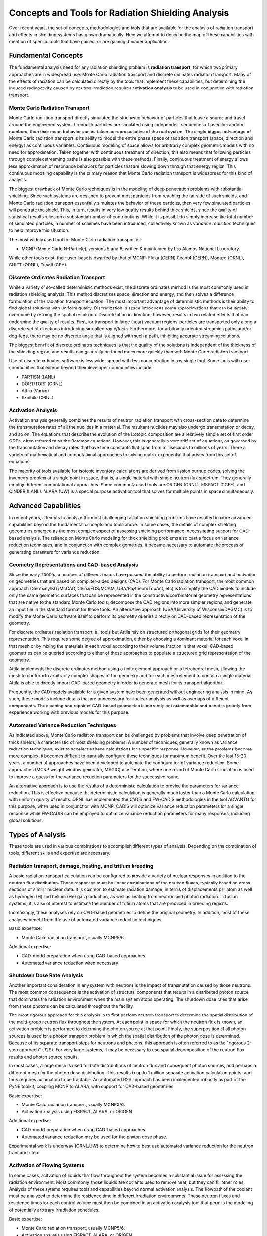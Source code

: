 Concepts and Tools for Radiation Shielding Analysis
====================================================

Over recent years, the set of concepts, methodologies and tools that are
available for the analysis of radiation transport and effects in shielding
systems has grown dramatically.  Here we attempt to describe the map of these
capabilities with mention of specific tools that have gained, or are gaining,
broader application.

Fundamental Concepts
--------------------

The fundamental analysis need for any radiation shielding problem is
**radiation transport**, for which two primary approaches are in widespread
use: Monte Carlo radiation transport and discrete ordinates radiation
transport.  Many of the effects of radiation can be calculated directly by the
tools that implement these capabilities, but determining the induced
radioactivity caused by neutron irradiation requires **activation analysis**
to be used in conjunction with radiation transport.

Monte Carlo Radiation Transport
++++++++++++++++++++++++++++++++

Monte Carlo radiation transport directly simulated the stochastic behavior of
particles that leave a source and travel around the engineered system.  If
enough particles are simulated using independent sequences of pseudo-random
numbers, then their mean behavior can be taken as representative of the real
system.  The single biggest advantage of Monte Carlo radiation transport is
its ability to model the entire phase space of radiation transport (space,
direction and energy) as continuous variables.  Continuous modeling of space
allows for
arbitrarily complex geometric models with no need for approximation.  Taken
together with continuous treatment of direction, this also means that
following particles through complex streaming paths is also possible with
these methods.  Finally, continuous treatment of energy allows less
approximation of resonance behaviors for particles that are slowing down
through that energy region.  This continuous modeling capability is the
primary reason that Monte Carlo radiation transport is widespread for this
kind of analysis.

The biggest drawback of Monte Carlo techniques is in the modeling of deep
penetration problems with substantial shielding.  Since such systems are
designed to prevent most particles from reaching the far side of such shields,
and Monte Carlo radiation transport essentially simulates the behavior of
these particles, then very few simulated particles will penetrate the shield.
This, in turn, results in very low quality results behind thick shields, since
the quality of statistical results relies on a substantial number of
contributions.  While it is possible to simply increase the total number of
simulated particles, a number of schemes have been introduced, collectively
known as *variance reduction* techniques to help improve this situation.

The most widely used tool for Monte Carlo radiation transport is:

* MCNP (Monte Carlo N-Particle), versions 5 and 6, written & maintained by Los
  Alamos National Laboratory.

While other tools exist, their user-base is dwarfed by that of MCNP: Fluka (CERN)
Geant4 (CERN), Monaco (ORNL), SHIFT (ORNL), Tripoli (CEA).

Discrete Ordinates Radiation Transport
+++++++++++++++++++++++++++++++++++++++

While a variety of so-called deterministic methods exist, the discrete
ordinates method is the most commonly used in radiation shielding analysis.
This method discretizes space, direction and energy, and then solves a
difference formulation of the radiation transport equation.  The most
important advantage of deterministic methods is their ability to find global
solutions with uniform quality.  Discretization in space introduces some
approximations that can be largely overcome by refining the spatial
resolution.  Discretization in direction, however, results in two related
effects that can undermine the quality of results.  First, for transport in
large (near) vacuum regions, particles are transported only along a discrete
set of directions introducing so-called *ray effects*.  Furthermore, for
arbitrarily oriented streaming paths and/or dog-legs, there may be no discrete
angle that is aligned with such a path, inhibiting accurate streaming
solutions.

The biggest benefit of discrete ordinates techniques is that the quality of
the solutions is independent of the thickness of the shielding region, and
results can generally be found much more quickly than with Monte Carlo
radiation transport.

Use of discrete ordinates software is less wide-spread with less
concentration in any single tool.  Some tools with user communities that
extend beyond their developer communities include:

* PARTISN (LANL)
* DORT/TORT (ORNL)
* Attila (Varian)
* Exnihilo (ORNL)

Activation Analysis
+++++++++++++++++++++

Activation analysis generally combines the results of neutron radiation
transport with cross-section data to determine the transmutation rates of all
the nuclides in a material.  The resultant nuclides may also undergo
transmutation or decay, and so on.  The equations that describe the evolution
of the isotopic composition are a relatively simple set of first order ODEs,
often referred to as the Bateman equations.  However, this is generally a very
stiff set of equations, as governed by the transmutation and decay rates that
have time constants that span from milliseconds to millions of years.  There a
variety of mathematical and computational approaches to solving matrix
exponential that arises from this set of equations.

The majority of tools available for isotopic inventory calculations are
derived from fission burnup codes, solving the inventory problem at a single
point in space, that is, a single material with single neutron flux spectrum.
They generally employ different computational approaches.  Some commonly used
tools are ORIGEN (ORNL), FISPACT (CCFE), and CINDER (LANL).  ALARA (UW) is a
special purpose activation tool that solves for multiple points in space
simultaneously.

Advanced Capabilities
---------------------

In recent years, attempts to analyze the most challenging radiation shielding problems have resulted in more advanced capabilities beyond the fundamental concepts and tools above.  In some cases, the details of complex shielding goeomtries emerged as the most complex aspect of assessing shielding performance, necessitating support for CAD-based analysis.  The reliance on Monte Carlo modeling for thick shielding problems also cast a focus on variance reduction techniques, and in conjunction with complex gometries, it became necessary to automate the process of generating paramters for variance reduction.


Geometry Representations and CAD-based Analysis
+++++++++++++++++++++++++++++++++++++++++++++++

Since the early 2000's, a number of different teams have pursued the ability
to perform radiation transport and activation on geometries that are based on
computer-aided designs (CAD).  For Monte Carlo radiation transport, the most
common approach (Germany/KIT/McCAD, China/FDS/MCAM, USA/Raytheon/TopAct, etc)
is to simplify the CAD models to include only the same geometric surfaces that
can be represented in the constructive/combinatorial geometry representations
that are native to the standard Monte Carlo tools, decompose the CAD regions
into more simpler regions, and generate an input file in the standard format
for those tools.  An alternative approach (USA/University of Wisconsin/DAGMC)
is to modify the Monte Carlo software itself to perform its geometry queries
directly on CAD-based representation of the geometry.  

For discrete ordinates radiation transport, all tools but Attila rely on
structured orthogonal grids for their geometry representation.  This requires
some degree of approximation, either by choosing a dominant material for each
voxel in that mesh or by mixing the materials in each voxel according to their
volume fraction in that voxel.  CAD-based geometries can be queried according
to either of these approaches to populate a structured grid representation of
the geometry.

Attila implements the discrete ordinates method using a finite element
approach on a tetrahedral mesh, allowing the mesh to conform to arbitrarily
complex shapes of the geometry and for each mesh element to contain a single
material.  Attila is able to directly import CAD-based geometry in order to
generate mesh for its transport algorithm.

Frequently, the CAD models available for a given system have been generated
without engineering analysis in mind.  As such, these models include details
that are unnecessary for nuclear analysis as well as overlaps of different
components.  The cleaning and repair of CAD-based geometries is currently not
automatable and benefits greatly from experience working with previous models
for this purpose.

Automated Variance Reduction Techniques
+++++++++++++++++++++++++++++++++++++++

As indicated above, Monte Carlo radiation transport can be challenged by
problems that involve deep penetration of thick shields, a characteristic of
most shielding problems.  A number of techniques, generally known as variance
reduction techniques, exist to accelerate these calculations for a specific
response.  However, as the problems become more complex, it becomes difficult
to manually configure those techniques for maximum benefit.  Over the last
15-20 years, a number of approaches have been developed to automate the
configuration of variance reduction.  Some approaches (MCNP weight window
generator, MAGIC) use iteration, where one round of Monte Carlo simulation is
used to improve a guess for the variance reduction parameters for the
successive round.

An alternative approach is to use the results of a deterministic calculation
to provide the parameters for variance reduction.  This is effective because
the deterministic calculation is generally much faster than a Monte Carlo
calculation with uniform quality of results.  ORNL has implemented the CADIS
and FW-CADIS methodologies in the tool ADVANTG for this purpose, when used in
conjunction with MCNP.  CADIS will optimize variance reduction parameters for
a single response while FW-CADIS can be employed to optimize variance
reduction parameters for many responses, including global solutions.

Types of Analysis
------------------

These tools are used in various combinations to accomplish different types of
analysis.  Depending on the combination of tools, different skills and
expertise are necessary.

Radiation transport, damage, heating, and tritium breeding
++++++++++++++++++++++++++++++++++++++++++++++++++++++++++

A basic radiation transport calculation can be configured to provide a variety
of nuclear responses in addition to the neutron flux distribution.  These
responses must be linear combinations of the neutron fluxes, typically based
on cross-sections or similar nuclear data.  It is common to estimate radiation
damage, in terms of displacements per atom as well as 
hydrogen (H) and helium (He) gas production, as well
as heating from neutron and photon radiation.  In fusion systems, it is also
of interest to estimate the number of tritium atoms that are produced in
breeding regions.

Increasingly, these analyses rely on CAD-based geometries to define the
original geometry.  In addition, most of these analyses benefit from the use
of automated variance reduction techniques.

Basic expertise: 

* Monte Carlo radiation transport, usually MCNP5/6.  

Additional expertise: 

* CAD-model preparation when using CAD-based approaches.
* Automated variance reduction when necessary

Shutdown Dose Rate Analysis
++++++++++++++++++++++++++++

Another important consideration in any system with neutrons is the impact of
transmutation caused by those neutrons.  The most common consequence is the
activation of structural components that results in a distributed photon
source that dominates the radiation environment when the main system stops
operating.  The shutdown dose rates that arise from these photons can be
calculated throughout the facility.

The most rigorous approach for this analysis is to first perform neutron
transport to determine the spatial distribution of the multi-group neutron
flux throughout the system.  At each point in space for which the neutron flux
is known, an activation problem is performed to determine the photon source at
that point.  Finally, the superposition of all photon sources is used for a
photon transport problem in which the spatial distribution of the photon dose
is determined.  Because of its separate transport steps for neutrons and
photons, this approach is often referred to as the "rigorous 2-step approach"
(R2S). For very large systems, it may be necessary to use spatial
decomposition of the neutron flux results and photon source results.

In most cases, a large mesh is used for both distributions of neutron flux and
consequent photon sources, and perhaps a different mesh for the photon dose
distribution.  This results in up to 1 million separate activation calculation
points, and thus requires automation to be tractable.  An automated R2S
approach has been implemented robustly as part of the PyNE toolkit, coupling
MCNP to ALARA, with support for CAD-based geometries.

Basic expertise: 

* Monte Carlo radiation transport, usually MCNP5/6.  
* Activation analysis using FISPACT, ALARA, or ORIGEN

Additional expertise: 

* CAD-model preparation when using CAD-based approaches.
* Automated variance reduction may be used for the photon dose phase.

Experimental work is underway (ORNL/UW) to determine how to best use automated
variance reduction for the neutron transport step.

Activation of Flowing Systems
+++++++++++++++++++++++++++++

In some cases, acitvation of liquids that flow throughout the system becomes a substantial issue for assessing the radiation environment.  Most commonly, those liquids are coolants used to remove heat, but they can fill other roles.  Analysis of these sytems requires tools and capabilities beyond normal activation analysis.  The flowpath of the coolant must be analyzed to determine the residence time in different irradiation environments.  These neutron fluxes and residence times for each control volume must then be combined in an activation analysis tool that permits the modeling of potentially arbitrary irradiation schedules.

Basic expertise:

* Monte Carlo radiation transport, usually MCNP5/6.  
* Activation analysis using FISPACT, ALARA, or ORIGEN

Additional expertise:

* Activation in complex irradiation histories with varying flux spectrums and
  irradiation times
* Fluid dynamics simulation of flow through complex structures
